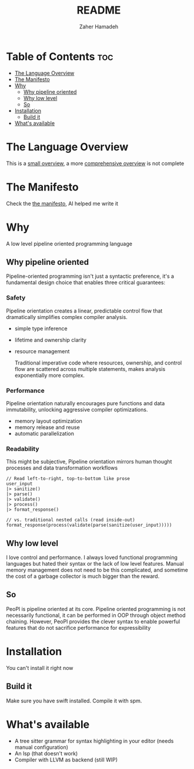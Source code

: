 #+title: README
#+author: Zaher Hamadeh

* Table of Contents :toc:
- [[#the-language-overview][The Language Overview]]
- [[#the-manifesto][The Manifesto]]
- [[#why][Why]]
  - [[#why-pipeline-oriented][Why pipeline oriented]]
  - [[#why-low-level][Why low level]]
  - [[#so][So]]
- [[#installation][Installation]]
  - [[#build-it][Build it]]
- [[#whats-available][What's available]]

* The Language Overview
This is a [[file:docs/small_overview.org][small overview]], a more [[file:docs/overview.org][comprehensive overview]] is not complete

* The Manifesto
Check the [[file:docs/manifesto.org][the manifesto]], AI helped me write it

* Why

A low level pipeline oriented programming language

** Why pipeline oriented
Pipeline-oriented programming isn't just a syntactic preference, it's a fundamental design choice that enables three critical guarantees:
*** Safety
Pipeline orientation creates a linear, predictable control flow that dramatically simplifies complex compiler analysis.
  - simple type inference
  - lifetime and ownership clarity
  - resource management

    Traditional imperative code where resources, ownership, and control flow are scattered across multiple statements, makes analysis exponentially more complex.

*** Performance
Pipeline orientation naturally encourages pure functions and data immutability, unlocking aggressive compiler optimizations.
- memory layout optimization
- memory release and reuse
- automatic parallelization

*** Readability
This might be subjective,
Pipeline orientation mirrors human thought processes and data transformation workflows
#+begin_src peopl
    // Read left-to-right, top-to-bottom like prose
    user_input
    |> sanitize()
    |> parse()
    |> validate()
    |> process()
    |> format_response()

    // vs. traditional nested calls (read inside-out)
    format_response(process(validate(parse(sanitize(user_input)))))
#+end_src

** Why low level
I love control and performance. I always loved functional programming languages but hated their syntax or the lack of low level features.
Manual memory management does not need to be this complicated, and sometime the cost of a garbage collector is much bigger than the reward.

** So
PeoPl is pipeline oriented at its core. Pipeline oriented programming is not necessarily functional, it can be performed in OOP through object method chaining.
However, PeoPl provides the clever syntax to enable powerful features that do not sacrifice performance for expressibility

* Installation
You can't install it right now

** Build it
Make sure you have swift installed. Compile it with spm.

* What's available
- A tree sitter grammar for syntax highlighting in your editor (needs manual configuration)
- An lsp (that doesn't work)
- Compiler with LLVM as backend (still WIP)
